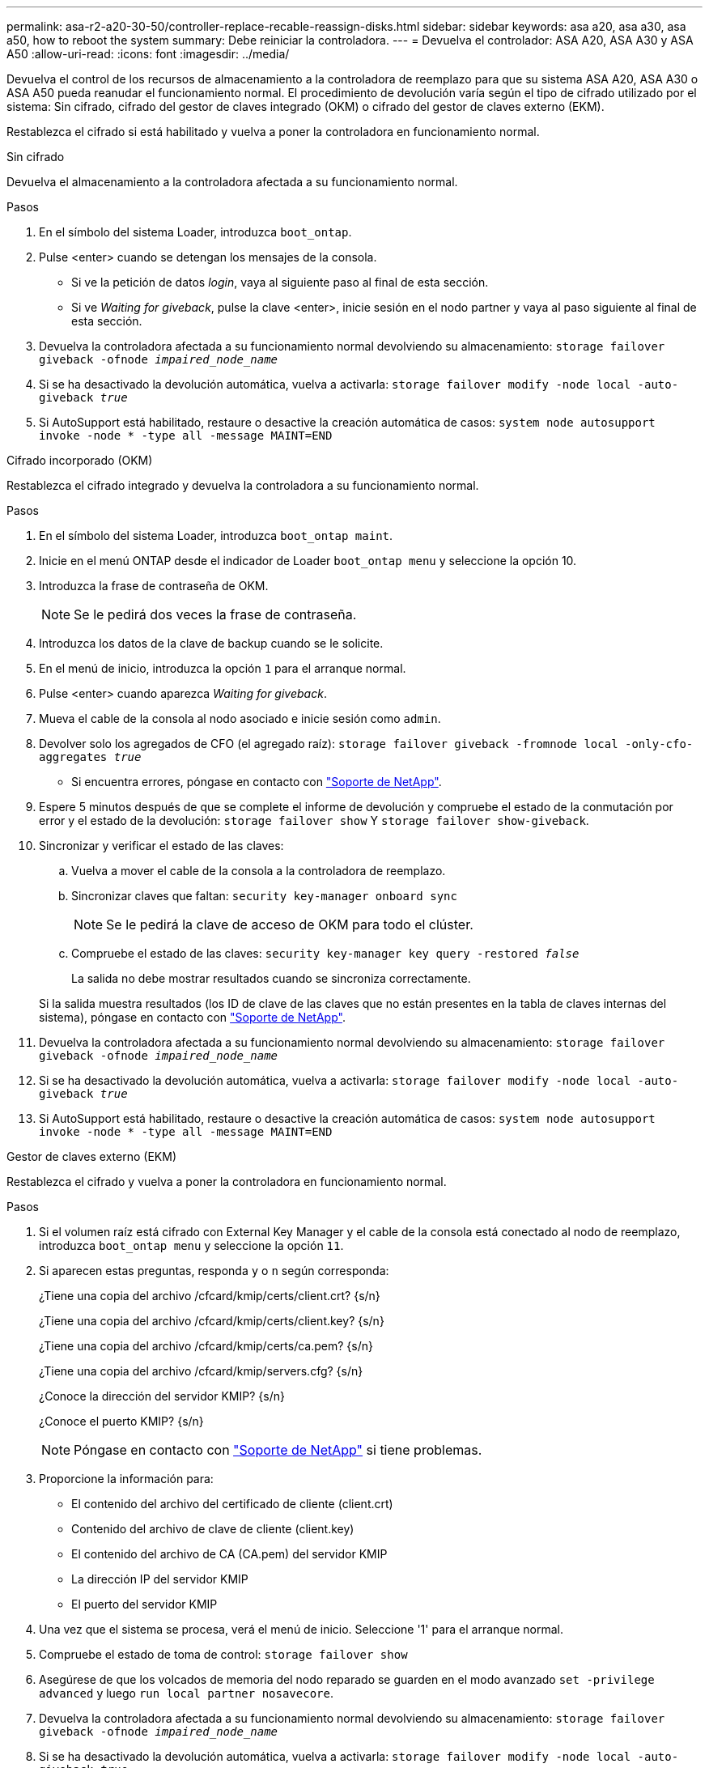---
permalink: asa-r2-a20-30-50/controller-replace-recable-reassign-disks.html 
sidebar: sidebar 
keywords: asa a20, asa a30, asa a50, how to reboot the system 
summary: Debe reiniciar la controladora. 
---
= Devuelva el controlador: ASA A20, ASA A30 y ASA A50
:allow-uri-read: 
:icons: font
:imagesdir: ../media/


[role="lead"]
Devuelva el control de los recursos de almacenamiento a la controladora de reemplazo para que su sistema ASA A20, ASA A30 o ASA A50 pueda reanudar el funcionamiento normal. El procedimiento de devolución varía según el tipo de cifrado utilizado por el sistema: Sin cifrado, cifrado del gestor de claves integrado (OKM) o cifrado del gestor de claves externo (EKM).

Restablezca el cifrado si está habilitado y vuelva a poner la controladora en funcionamiento normal.

[role="tabbed-block"]
====
.Sin cifrado
--
Devuelva el almacenamiento a la controladora afectada a su funcionamiento normal.

.Pasos
. En el símbolo del sistema Loader, introduzca `boot_ontap`.
. Pulse <enter> cuando se detengan los mensajes de la consola.
+
** Si ve la petición de datos _login_, vaya al siguiente paso al final de esta sección.
** Si ve _Waiting for giveback_, pulse la clave <enter>, inicie sesión en el nodo partner y vaya al paso siguiente al final de esta sección.


. Devuelva la controladora afectada a su funcionamiento normal devolviendo su almacenamiento: `storage failover giveback -ofnode _impaired_node_name_`
. Si se ha desactivado la devolución automática, vuelva a activarla: `storage failover modify -node local -auto-giveback _true_`
. Si AutoSupport está habilitado, restaure o desactive la creación automática de casos: `system node autosupport invoke -node * -type all -message MAINT=END`


--
.Cifrado incorporado (OKM)
--
Restablezca el cifrado integrado y devuelva la controladora a su funcionamiento normal.

.Pasos
. En el símbolo del sistema Loader, introduzca `boot_ontap maint`.
. Inicie en el menú ONTAP desde el indicador de Loader `boot_ontap menu` y seleccione la opción 10.
. Introduzca la frase de contraseña de OKM.
+

NOTE: Se le pedirá dos veces la frase de contraseña.

. Introduzca los datos de la clave de backup cuando se le solicite.
. En el menú de inicio, introduzca la opción `1` para el arranque normal.
. Pulse <enter> cuando aparezca _Waiting for giveback_.
. Mueva el cable de la consola al nodo asociado e inicie sesión como `admin`.
. Devolver solo los agregados de CFO (el agregado raíz): `storage failover giveback -fromnode local -only-cfo-aggregates _true_`
+
** Si encuentra errores, póngase en contacto con https://support.netapp.com["Soporte de NetApp"].


. Espere 5 minutos después de que se complete el informe de devolución y compruebe el estado de la conmutación por error y el estado de la devolución: `storage failover show` Y `storage failover show-giveback`.
. Sincronizar y verificar el estado de las claves:
+
.. Vuelva a mover el cable de la consola a la controladora de reemplazo.
.. Sincronizar claves que faltan: `security key-manager onboard sync`
+

NOTE: Se le pedirá la clave de acceso de OKM para todo el clúster.

.. Compruebe el estado de las claves: `security key-manager key query -restored _false_`
+
La salida no debe mostrar resultados cuando se sincroniza correctamente.

+
Si la salida muestra resultados (los ID de clave de las claves que no están presentes en la tabla de claves internas del sistema), póngase en contacto con https://support.netapp.com["Soporte de NetApp"].



. Devuelva la controladora afectada a su funcionamiento normal devolviendo su almacenamiento: `storage failover giveback -ofnode _impaired_node_name_`
. Si se ha desactivado la devolución automática, vuelva a activarla: `storage failover modify -node local -auto-giveback _true_`
. Si AutoSupport está habilitado, restaure o desactive la creación automática de casos: `system node autosupport invoke -node * -type all -message MAINT=END`


--
.Gestor de claves externo (EKM)
--
Restablezca el cifrado y vuelva a poner la controladora en funcionamiento normal.

.Pasos
. Si el volumen raíz está cifrado con External Key Manager y el cable de la consola está conectado al nodo de reemplazo, introduzca `boot_ontap menu` y seleccione la opción `11`.
. Si aparecen estas preguntas, responda `y` o `n` según corresponda:
+
¿Tiene una copia del archivo /cfcard/kmip/certs/client.crt? {s/n}

+
¿Tiene una copia del archivo /cfcard/kmip/certs/client.key? {s/n}

+
¿Tiene una copia del archivo /cfcard/kmip/certs/ca.pem? {s/n}

+
¿Tiene una copia del archivo /cfcard/kmip/servers.cfg? {s/n}

+
¿Conoce la dirección del servidor KMIP? {s/n}

+
¿Conoce el puerto KMIP? {s/n}

+

NOTE: Póngase en contacto con https://support.netapp.com["Soporte de NetApp"] si tiene problemas.

. Proporcione la información para:
+
** El contenido del archivo del certificado de cliente (client.crt)
** Contenido del archivo de clave de cliente (client.key)
** El contenido del archivo de CA (CA.pem) del servidor KMIP
** La dirección IP del servidor KMIP
** El puerto del servidor KMIP


. Una vez que el sistema se procesa, verá el menú de inicio. Seleccione '1' para el arranque normal.
. Compruebe el estado de toma de control: `storage failover show`
. Asegúrese de que los volcados de memoria del nodo reparado se guarden en el modo avanzado `set -privilege advanced` y luego `run local partner nosavecore`.
. Devuelva la controladora afectada a su funcionamiento normal devolviendo su almacenamiento: `storage failover giveback -ofnode _impaired_node_name_`
. Si se ha desactivado la devolución automática, vuelva a activarla: `storage failover modify -node local -auto-giveback _true_`
. Si AutoSupport está habilitado, restaure o desactive la creación automática de casos: `system node autosupport invoke -node * -type all -message MAINT=END`


--
====
.El futuro
Después de transferir la propiedad de los recursos de almacenamiento a la controladora de reemplazo, debe link:controller-replace-restore-system-rma.html["complete el reemplazo de la controladora"]proceder.
